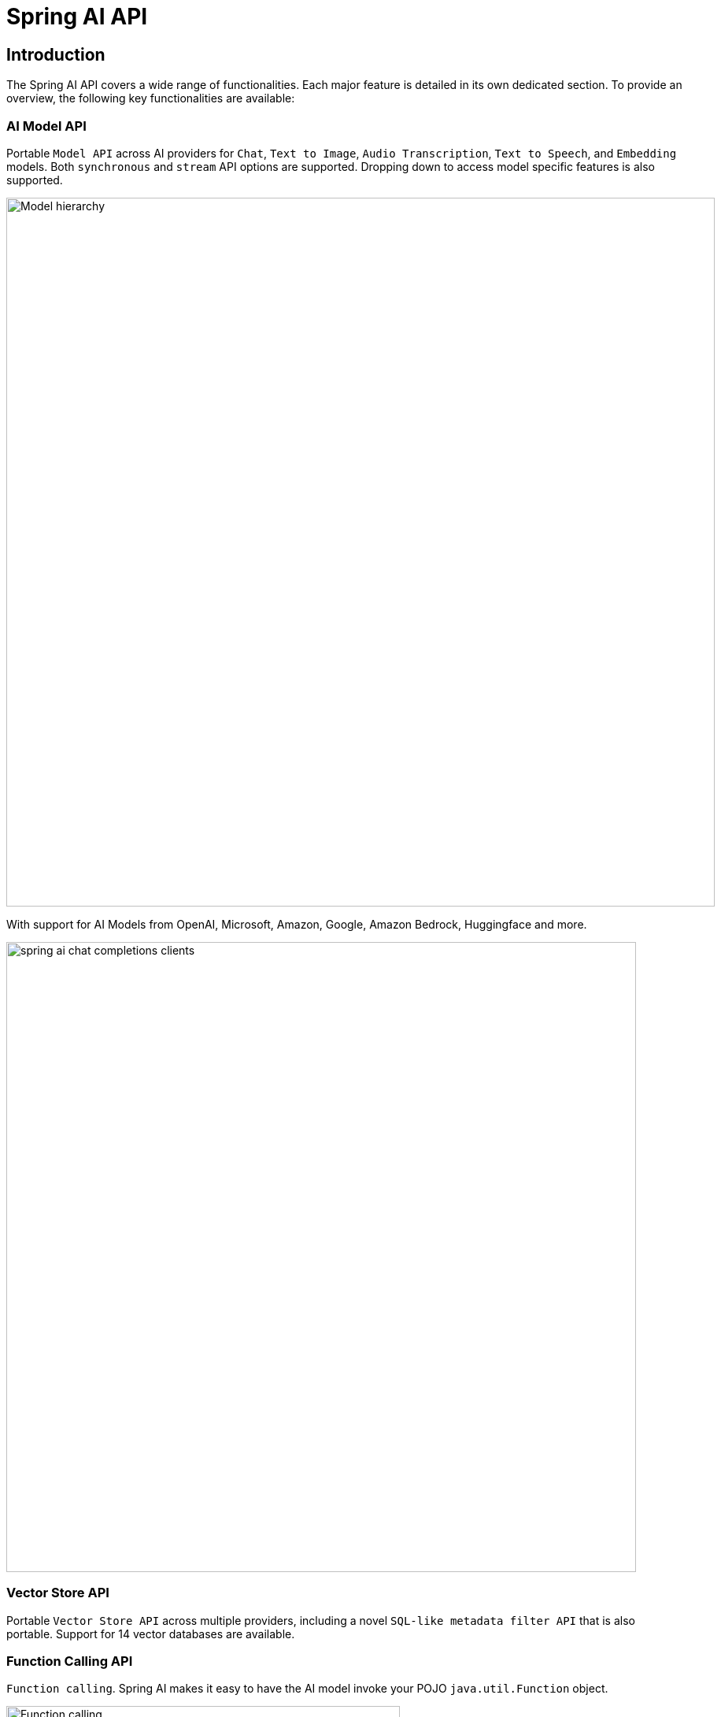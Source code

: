 = Spring AI API

== Introduction

The Spring AI API covers a wide range of functionalities.
Each major feature is detailed in its own dedicated section.
To provide an overview, the following key functionalities are available:

=== AI Model API

Portable `Model API` across AI providers for `Chat`, `Text to Image`, `Audio Transcription`, `Text to Speech`, and `Embedding` models.
Both `synchronous` and `stream` API options are supported.
Dropping down to access model specific features is also supported.

image::model-hierarchy.jpg[Model hierarchy, width=900, align="center"]

With support for AI Models from OpenAI, Microsoft, Amazon, Google, Amazon Bedrock, Huggingface and more.

image::spring-ai-chat-completions-clients.jpg[align="center", width="800px"]

=== Vector Store API

Portable `Vector Store API` across multiple providers, including a novel `SQL-like metadata filter API` that is also portable. Support for 14 vector databases are available.

=== Function Calling API

`Function calling`. Spring AI makes it easy to have the AI model invoke your POJO `java.util.Function` object.

image::function-calling-basic-flow.jpg[Function calling, width=500, align="center"]

=== Auto Configuration

Spring Boot Auto Configuration and Starters for AI Models and Vector Stores.

=== ETL Data Engineering

ETL framework for Data Engineering.  This provides the basis of loading data into a vector database, helping implement the Retrieval Augmented Generation pattern that enables you to bring your data to the AI model to incorporate into its response.

image::etl-pipeline.jpg[align="center"]

== Feedback and Contributions

The project's https://github.com/spring-projects/spring-ai/discussions[GitHub discussions] is a great place to send feedback.

